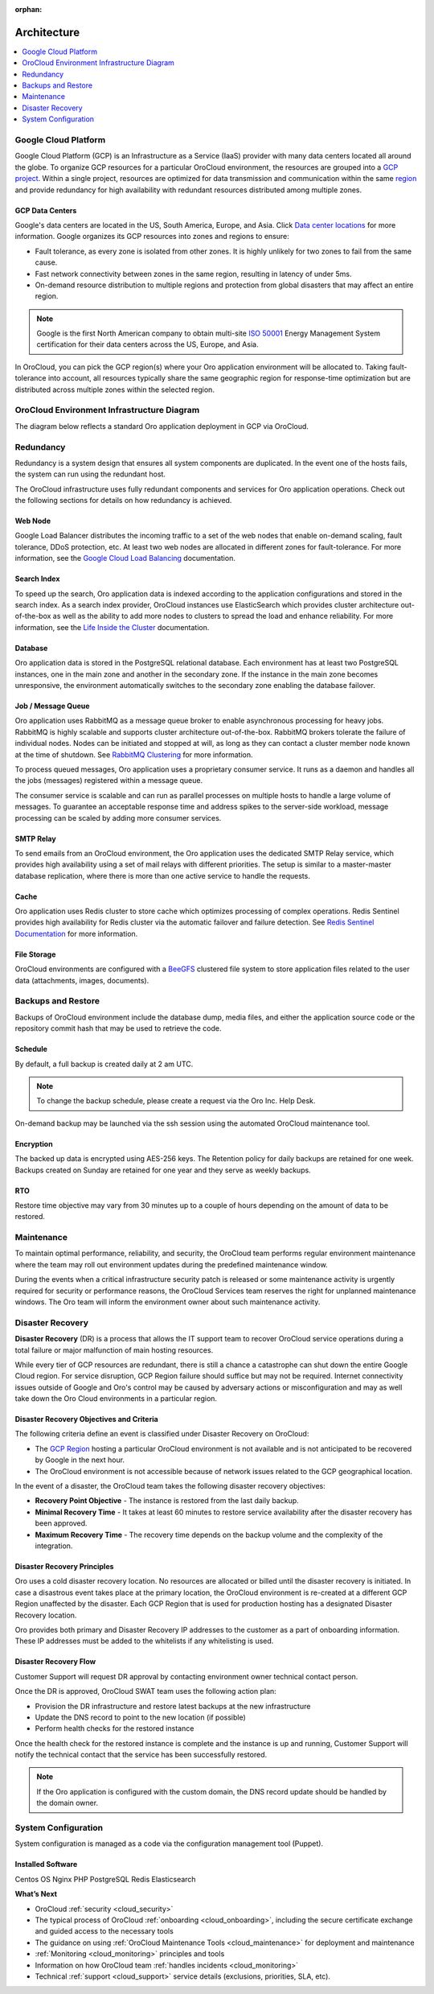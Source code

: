 :orphan:

.. _cloud_architecture:

Architecture
------------

.. contents::
   :local:
   :depth: 1

Google Cloud Platform
~~~~~~~~~~~~~~~~~~~~~

Google Cloud Platform (GCP) is an Infrastructure as a Service (IaaS) provider with many data centers located all around the globe. To organize GCP resources for a particular OroCloud environment, the resources are grouped into a `GCP project <https://cloud.google.com/storage/docs/projects>`_. Within a single project, resources are optimized for data transmission and communication within the same `region <https://cloud.google.com/compute/docs/regions-zones>`_ and provide redundancy for high availability with redundant resources distributed among multiple zones.

GCP Data Centers
^^^^^^^^^^^^^^^^

Google's data centers are located in the US, South America, Europe, and Asia. Click `Data center locations <https://www.google.com/about/datacenters/inside/locations/index.html>`_ for more information. Google organizes its GCP resources into zones and regions to ensure:

* Fault tolerance, as every zone is isolated from other zones. It is highly unlikely for two zones to fail from the same cause.
* Fast network connectivity between zones in the same region, resulting in latency of under 5ms.
* On-demand resource distribution to multiple regions and protection from global disasters that may affect an entire region.

.. note:: Google is the first North American company to obtain multi-site `ISO 50001 <http://www.iso.org/iso/home/standards/management-standards/iso50001.htm>`_ Energy Management System certification for their data centers across the US, Europe, and Asia.

In OroCloud, you can pick the GCP region(s) where your Oro application environment will be allocated to. Taking fault-tolerance into account, all resources typically share the same geographic region for response-time optimization but are distributed across multiple zones within the selected region.

OroCloud Environment Infrastructure Diagram
~~~~~~~~~~~~~~~~~~~~~~~~~~~~~~~~~~~~~~~~~~~

The diagram below reflects a standard Oro application deployment in GCP via OroCloud.

.. image:: /cloud/img/architecture.png
   :alt: Architecture of a standard Oro application deployment in GCP via OroCloud

Redundancy
~~~~~~~~~~

Redundancy is a system design that ensures all system components are duplicated. In the event one of the hosts fails, the system can run using the redundant host.

The OroCloud infrastructure uses fully redundant components and services for Oro application operations. Check out the following sections for details on how redundancy is achieved.

Web Node
^^^^^^^^

Google Load Balancer distributes the incoming traffic to a set of the web nodes that enable on-demand scaling, fault tolerance, DDoS protection, etc. At least two web nodes are allocated in different zones for fault-tolerance.
For more information, see the `Google Cloud Load Balancing <https://cloud.google.com/load-balancing/>`_ documentation.

Search Index
^^^^^^^^^^^^

To speed up the search, Oro application data is indexed according to the application configurations and stored in the search index. As a search index provider, OroCloud instances use ElasticSearch which provides cluster architecture out-of-the-box as well as the ability to add more nodes to clusters to spread the load and enhance reliability. For more information, see the `Life Inside the Cluster <https://www.elastic.co/guide/en/elasticsearch/guide/current/distributed-cluster.html>`_ documentation.

Database
^^^^^^^^

Oro application data is stored in the PostgreSQL relational database. Each environment has at least two PostgreSQL instances, one in the main zone and another in the secondary zone. If the instance in the main zone becomes unresponsive, the environment automatically switches to the secondary zone enabling the database failover.

Job / Message Queue
^^^^^^^^^^^^^^^^^^^

Oro application uses RabbitMQ as a message queue broker to enable asynchronous processing for heavy jobs. RabbitMQ is highly scalable and supports cluster architecture out-of-the-box. RabbitMQ brokers tolerate the failure of individual nodes. Nodes can be initiated and stopped at will, as long as they can contact a cluster member node known at the time of shutdown. See `RabbitMQ Clustering <https://www.rabbitmq.com/clustering.html>`_ for more information.

To process queued messages, Oro application uses a proprietary consumer service. It runs as a daemon and handles all the jobs (messages) registered within a message queue.

The consumer service is scalable and can run as parallel processes on multiple hosts to handle a large volume of messages. To guarantee an acceptable response time and address spikes to the server-side workload, message processing can be scaled by adding more consumer services.

SMTP Relay
^^^^^^^^^^

To send emails from an OroCloud environment, the Oro application uses the dedicated SMTP Relay service, which provides high availability using a set of mail relays with different priorities. The setup is similar to a master-master database replication, where there is more than one active service to handle the requests.

Cache
^^^^^

Oro application uses Redis cluster to store cache which optimizes processing of complex operations. Redis Sentinel provides high availability for Redis cluster via the automatic failover and failure detection.
See `Redis Sentinel Documentation <https://redis.io/topics/sentinel>`_ for more information.

File Storage
^^^^^^^^^^^^

OroCloud environments are configured with a `BeeGFS <https://www.beegfs.io/content/documentation/>`_ clustered file system to store application files related to the user data (attachments, images, documents).

Backups and Restore
~~~~~~~~~~~~~~~~~~~

Backups of OroCloud environment include the database dump, media files, and either the application source code or the repository commit hash that may be used to retrieve the code.

Schedule
^^^^^^^^

By default, a full backup is created daily at 2 am UTC.

.. note:: To change the backup schedule, please create a request via the Oro Inc. Help Desk.

On-demand backup may be launched via the ssh session using the automated OroCloud maintenance tool.

Encryption
^^^^^^^^^^

The backed up data is encrypted using AES-256 keys. The Retention policy for daily backups are retained for one week. Backups created on Sunday are retained for one year and they serve as weekly backups.

RTO
^^^

Restore time objective may vary from 30 minutes up to a couple of hours depending on the amount of data to be restored.

Maintenance
~~~~~~~~~~~

To maintain optimal performance, reliability, and security, the OroCloud team performs regular environment maintenance where the team may roll out environment updates during the predefined maintenance window.

During the events when a critical infrastructure security patch is released or some maintenance activity is urgently required for security or performance reasons, the OroCloud Services team reserves the right for unplanned maintenance windows. The Oro team will inform the environment owner about such maintenance activity.

Disaster Recovery
~~~~~~~~~~~~~~~~~

**Disaster Recovery** (DR) is a process that allows the IT support team to recover OroCloud service operations during a total failure or major malfunction of main hosting resources.

While every tier of GCP resources are redundant, there is still a chance a catastrophe can shut down the entire Google Cloud region. For service disruption, GCP Region failure should suffice but may not be required. Internet connectivity issues outside of Google and Oro's control may be caused by adversary actions or misconfiguration and may as well take down the Oro Cloud environments in a particular region.

Disaster Recovery Objectives and Criteria
^^^^^^^^^^^^^^^^^^^^^^^^^^^^^^^^^^^^^^^^^

The following criteria define an event is classified under Disaster Recovery on OroCloud:

* The `GCP Region <https://cloud.google.com/compute/docs/regions-zones/>`_ hosting a particular OroCloud environment is not available and is not anticipated to be recovered by Google in the next hour.
* The OroCloud environment is not accessible because of network issues related to the GCP geographical location.

In the event of a disaster, the OroCloud team takes the following disaster recovery objectives:

* **Recovery Point Objective** - The instance is restored from the last daily backup.
* **Minimal Recovery Time** - It takes at least 60 minutes to restore service availability after the disaster recovery has been approved.
* **Maximum Recovery Time** - The recovery time depends on the backup volume and the complexity of the integration.

Disaster Recovery Principles
^^^^^^^^^^^^^^^^^^^^^^^^^^^^

Oro uses a cold disaster recovery location. No resources are allocated or billed until the disaster recovery is initiated. In case a disastrous event takes place at the primary location, the OroCloud environment is re-created at a different GCP Region unaffected by the disaster. Each GCP Region that is used for production hosting has a designated Disaster Recovery location.

Oro provides both primary and Disaster Recovery IP addresses to the customer as a part of onboarding information. These IP addresses must be added to the whitelists if any whitelisting is used.

Disaster Recovery Flow
^^^^^^^^^^^^^^^^^^^^^^

Customer Support will request DR approval by contacting environment owner technical contact person.

Once the DR is approved, OroCloud SWAT team uses the following action plan:

* Provision the DR infrastructure and restore latest backups at the new infrastructure
* Update the DNS record to point to the new location (if possible)
* Perform health checks for the restored instance

Once the health check for the restored instance is complete and the instance is up and running, Customer Support will notify the technical contact that the service has been successfully restored.

.. note:: If the Oro application is configured with the custom domain, the DNS record update should be handled by the domain owner.

System Configuration
~~~~~~~~~~~~~~~~~~~~

System configuration is managed as a code via the configuration management tool (Puppet).

Installed Software
^^^^^^^^^^^^^^^^^^

Centos OS
Nginx
PHP
PostgreSQL
Redis
Elasticsearch


**What’s Next**

* OroCloud :ref:`security <cloud_security>`
* The typical process of OroCloud :ref:`onboarding <cloud_onboarding>`, including the secure certificate exchange and guided access to the necessary tools
* The guidance on using :ref:`OroCloud Maintenance Tools <cloud_maintenance>` for deployment and maintenance
* :ref:`Monitoring <cloud_monitoring>` principles and tools
* Information on how OroCloud team :ref:`handles incidents <cloud_monitoring>`
* Technical :ref:`support <cloud_support>` service details (exclusions, priorities, SLA, etc).

